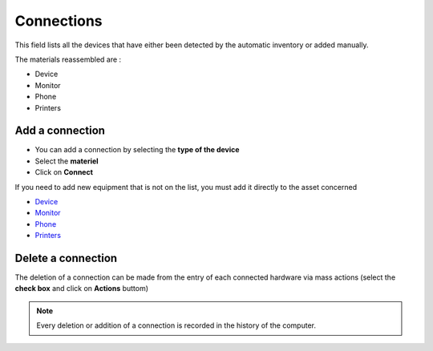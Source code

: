 Connections
-----------

This field lists all the devices that have either been detected by the automatic inventory or added manually.

.. image:: ../../image/connections-view.png
   :alt: Connection view
   :align: center
   :scale: 49%

The materials reassembled are :

* Device
* Monitor
* Phone
* Printers

Add a connection
~~~~~~~~~~~~~~~~

- You can add a connection by selecting the **type of the device**
- Select the **materiel**
- Click on **Connect**

.. image:: ../../image/connections-add.png
   :alt: computer-type
   :align: center
   :scale: 50%

If you need to add new equipment that is not on the list, you must add it directly to the asset concerned

* `Device <devices.html>`_
* `Monitor <monitors.html>`_
* `Phone  <phones.html>`_
* `Printers <printers.html>`_

Delete a connection
~~~~~~~~~~~~~~~~~~~

The deletion of a connection can be made from the entry of each connected hardware via mass actions (select the **check box** and
click on **Actions** buttom)

.. note::
   Every deletion or addition of a connection is recorded in the history of the computer.
